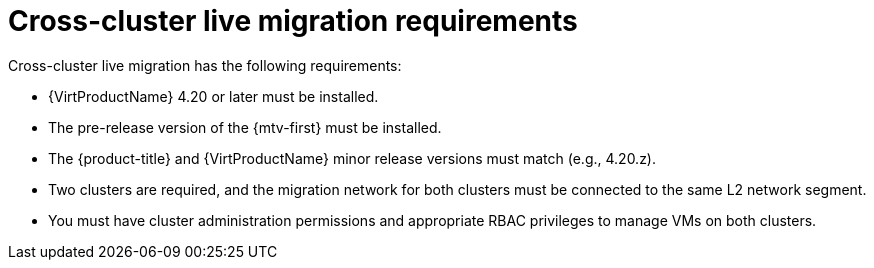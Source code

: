 // Module is included in the following assemblies:
//
// * virt/live_migration/virt-about-cross-cluster-live-migration.adoc

:_mod-docs-content-type: CONCEPT
[id="virt-cclm-reqts_{context}"]
= Cross-cluster live migration requirements

Cross-cluster live migration has the following requirements:

* {VirtProductName} 4.20 or later must be installed.
* The pre-release version of the {mtv-first} must be installed.
* The {product-title} and {VirtProductName} minor release versions must match (e.g., 4.20.z).
* Two clusters are required, and the migration network for both clusters must be connected to the same L2 network segment.
* You must have cluster administration permissions and appropriate RBAC privileges to manage VMs on both clusters.




